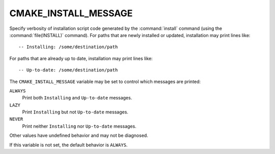 CMAKE_INSTALL_MESSAGE
---------------------

Specify verbosity of installation script code generated by the
:command:`install` command (using the :command:`file(INSTALL)` command).
For paths that are newly installed or updated, installation
may print lines like::

  -- Installing: /some/destination/path

For paths that are already up to date, installation may print
lines like::

  -- Up-to-date: /some/destination/path

The ``CMAKE_INSTALL_MESSAGE`` variable may be set to control
which messages are printed:

``ALWAYS``
  Print both ``Installing`` and ``Up-to-date`` messages.

``LAZY``
  Print ``Installing`` but not ``Up-to-date`` messages.

``NEVER``
  Print neither ``Installing`` nor ``Up-to-date`` messages.

Other values have undefined behavior and may not be diagnosed.

If this variable is not set, the default behavior is ``ALWAYS``.
